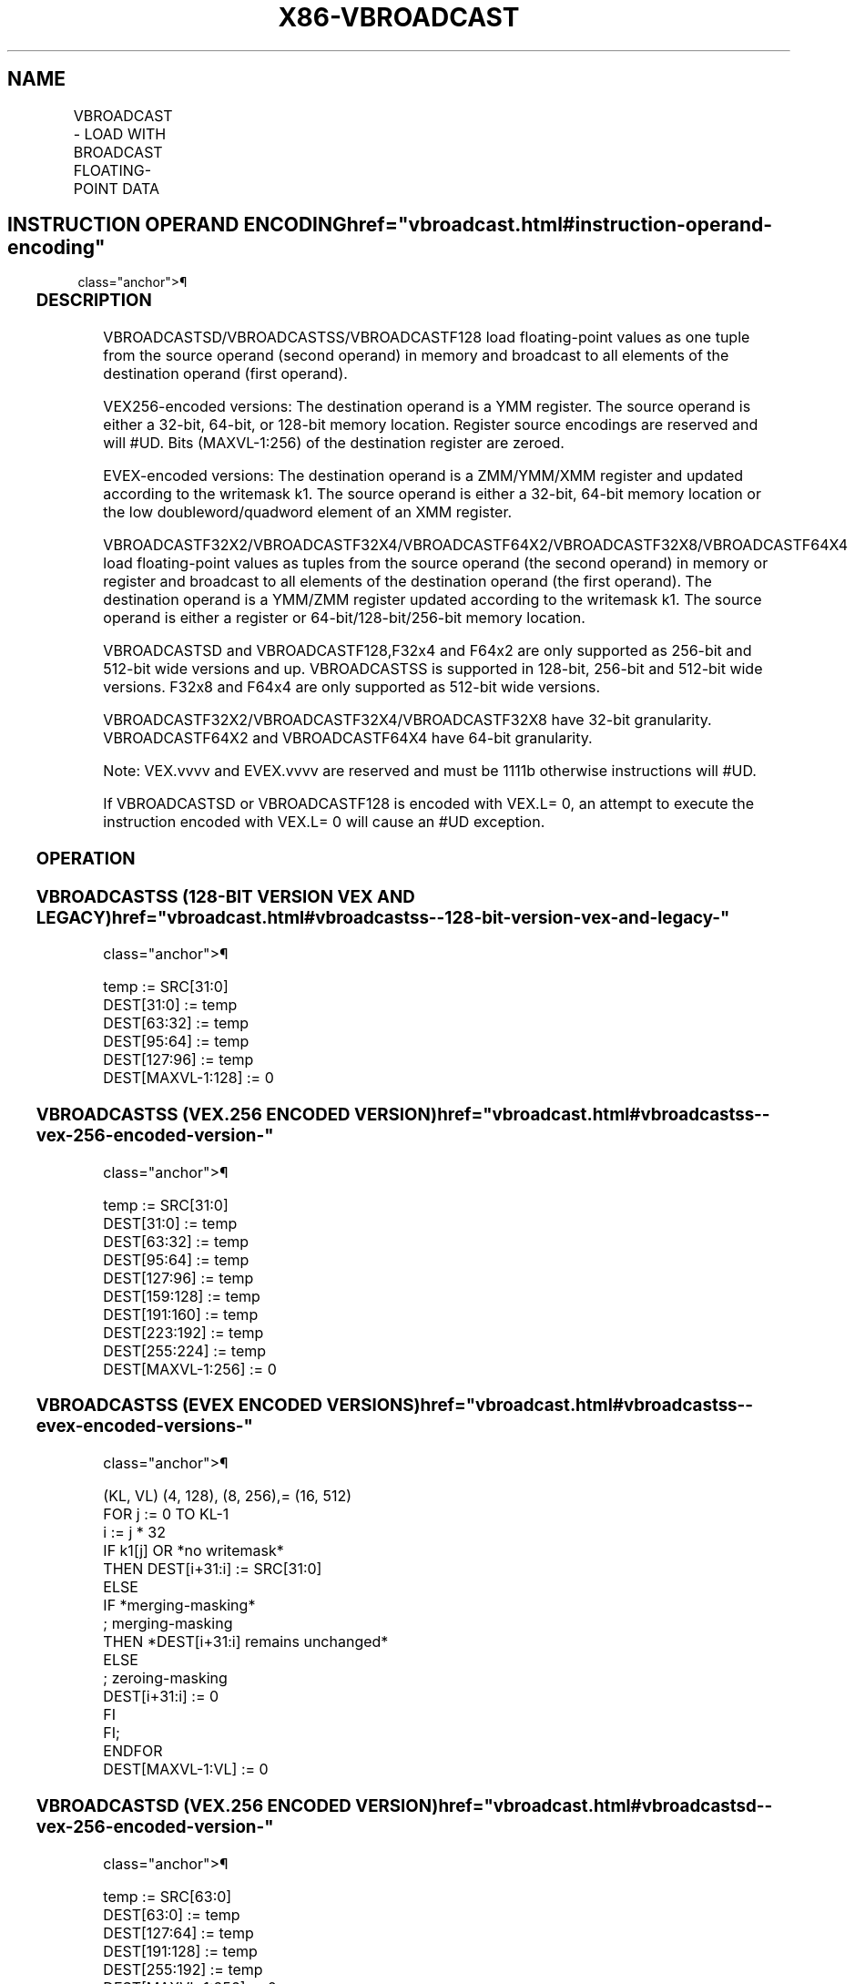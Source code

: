 '\" t
.nh
.TH "X86-VBROADCAST" "7" "December 2023" "Intel" "Intel x86-64 ISA Manual"
.SH NAME
VBROADCAST - LOAD WITH BROADCAST FLOATING-POINT DATA
.TS
allbox;
l l l l l 
l l l l l .
\fBOpcode/Instruction\fP	\fBOp/En\fP	\fB64/32 Bit Mode Support\fP	\fBCPUID Feature Flag\fP	\fBDescription\fP
T{
VEX.128.66.0F38.W0 18 /r VBROADCASTSS xmm1, m32
T}	A	V/V	AVX	T{
Broadcast single precision floating-point element in mem to four locations in xmm1.
T}
T{
VEX.256.66.0F38.W0 18 /r VBROADCASTSS ymm1, m32
T}	A	V/V	AVX	T{
Broadcast single precision floating-point element in mem to eight locations in ymm1.
T}
T{
VEX.256.66.0F38.W0 19 /r VBROADCASTSD ymm1, m64
T}	A	V/V	AVX	T{
Broadcast double precision floating-point element in mem to four locations in ymm1.
T}
T{
VEX.256.66.0F38.W0 1A /r VBROADCASTF128 ymm1, m128
T}	A	V/V	AVX	T{
Broadcast 128 bits of floating-point data in mem to low and high 128-bits in ymm1.
T}
T{
VEX.128.66.0F38.W0 18/r VBROADCASTSS xmm1, xmm2
T}	A	V/V	AVX2	T{
Broadcast the low single precision floating-point element in the source operand to four locations in xmm1.
T}
T{
VEX.256.66.0F38.W0 18 /r VBROADCASTSS ymm1, xmm2
T}	A	V/V	AVX2	T{
Broadcast low single precision floating-point element in the source operand to eight locations in ymm1.
T}
T{
VEX.256.66.0F38.W0 19 /r VBROADCASTSD ymm1, xmm2
T}	A	V/V	AVX2	T{
Broadcast low double precision floating-point element in the source operand to four locations in ymm1.
T}
T{
EVEX.256.66.0F38.W1 19 /r VBROADCASTSD ymm1 {k1}{z}, xmm2/m64
T}	B	V/V	AVX512VL AVX512F	T{
Broadcast low double precision floating-point element in xmm2/m64 to four locations in ymm1 using writemask k1.
T}
T{
EVEX.512.66.0F38.W1 19 /r VBROADCASTSD zmm1 {k1}{z}, xmm2/m64
T}	B	V/V	AVX512F	T{
Broadcast low double precision floating-point element in xmm2/m64 to eight locations in zmm1 using writemask k1.
T}
T{
EVEX.256.66.0F38.W0 19 /r VBROADCASTF32X2 ymm1 {k1}{z}, xmm2/m64
T}	C	V/V	AVX512VL AVX512DQ	T{
Broadcast two single precision floating-point elements in xmm2/m64 to locations in ymm1 using writemask k1.
T}
T{
EVEX.512.66.0F38.W0 19 /r VBROADCASTF32X2 zmm1 {k1}{z}, xmm2/m64
T}	C	V/V	AVX512DQ	T{
Broadcast two single precision floating-point elements in xmm2/m64 to locations in zmm1 using writemask k1.
T}
T{
EVEX.128.66.0F38.W0 18 /r VBROADCASTSS xmm1 {k1}{z}, xmm2/m32
T}	B	V/V	AVX512VL AVX512F	T{
Broadcast low single precision floating-point element in xmm2/m32 to all locations in xmm1 using writemask k1.
T}
T{
EVEX.256.66.0F38.W0 18 /r VBROADCASTSS ymm1 {k1}{z}, xmm2/m32
T}	B	V/V	AVX512VL AVX512F	T{
Broadcast low single precision floating-point element in xmm2/m32 to all locations in ymm1 using writemask k1.
T}
T{
EVEX.512.66.0F38.W0 18 /r VBROADCASTSS zmm1 {k1}{z}, xmm2/m32
T}	B	V/V	AVX512F	T{
Broadcast low single precision floating-point element in xmm2/m32 to all locations in zmm1 using writemask k1.
T}
T{
EVEX.256.66.0F38.W0 1A /r VBROADCASTF32X4 ymm1 {k1}{z}, m128
T}	D	V/V	AVX512VL AVX512F	T{
Broadcast 128 bits of 4 single precision floating-point data in mem to locations in ymm1 using writemask k1.
T}
T{
EVEX.512.66.0F38.W0 1A /r VBROADCASTF32X4 zmm1 {k1}{z}, m128
T}	D	V/V	AVX512F	T{
Broadcast 128 bits of 4 single precision floating-point data in mem to locations in zmm1 using writemask k1.
T}
T{
EVEX.256.66.0F38.W1 1A /r VBROADCASTF64X2 ymm1 {k1}{z}, m128
T}	C	V/V	AVX512VL AVX512DQ	T{
Broadcast 128 bits of 2 double precision floating-point data in mem to locations in ymm1 using writemask k1.
T}
T{
EVEX.512.66.0F38.W1 1A /r VBROADCASTF64X2 zmm1 {k1}{z}, m128
T}	C	V/V	AVX512DQ	T{
Broadcast 128 bits of 2 double precision floating-point data in mem to locations in zmm1 using writemask k1.
T}
T{
EVEX.512.66.0F38.W0 1B /r VBROADCASTF32X8 zmm1 {k1}{z}, m256
T}	E	V/V	AVX512DQ	T{
Broadcast 256 bits of 8 single precision floating-point data in mem to locations in zmm1 using writemask k1.
T}
T{
EVEX.512.66.0F38.W1 1B /r VBROADCASTF64X4 zmm1 {k1}{z}, m256
T}	D	V/V	AVX512F	T{
Broadcast 256 bits of 4 double precision floating-point data in mem to locations in zmm1 using writemask k1.
T}
.TE

.SH INSTRUCTION OPERAND ENCODING  href="vbroadcast.html#instruction-operand-encoding"
class="anchor">¶

.TS
allbox;
l l l l l l 
l l l l l l .
\fBOp/En\fP	\fBTuple Type\fP	\fBOperand 1\fP	\fBOperand 2\fP	\fBOperand 3\fP	\fBOperand 4\fP
A	N/A	ModRM:reg (w)	ModRM:r/m (r)	N/A	N/A
B	Tuple1 Scalar	ModRM:reg (w)	ModRM:r/m (r)	N/A	N/A
C	Tuple2	ModRM:reg (w)	ModRM:r/m (r)	N/A	N/A
D	Tuple4	ModRM:reg (w)	ModRM:r/m (r)	N/A	N/A
E	Tuple8	ModRM:reg (w)	ModRM:r/m (r)	N/A	N/A
.TE

.SS DESCRIPTION
VBROADCASTSD/VBROADCASTSS/VBROADCASTF128 load floating-point values as
one tuple from the source operand (second operand) in memory and
broadcast to all elements of the destination operand (first operand).

.PP
VEX256-encoded versions: The destination operand is a YMM register. The
source operand is either a 32-bit, 64-bit, or 128-bit memory location.
Register source encodings are reserved and will #UD. Bits (MAXVL-1:256)
of the destination register are zeroed.

.PP
EVEX-encoded versions: The destination operand is a ZMM/YMM/XMM register
and updated according to the writemask k1. The source operand is either
a 32-bit, 64-bit memory location or the low doubleword/quadword element
of an XMM register.

.PP
VBROADCASTF32X2/VBROADCASTF32X4/VBROADCASTF64X2/VBROADCASTF32X8/VBROADCASTF64X4
load floating-point values as tuples from the source operand (the second
operand) in memory or register and broadcast to all elements of the
destination operand (the first operand). The destination operand is a
YMM/ZMM register updated according to the writemask k1. The source
operand is either a register or 64-bit/128-bit/256-bit memory location.

.PP
VBROADCASTSD and VBROADCASTF128,F32x4 and F64x2 are only supported as
256-bit and 512-bit wide versions and up. VBROADCASTSS is supported in
128-bit, 256-bit and 512-bit wide versions. F32x8 and F64x4 are only
supported as 512-bit wide versions.

.PP
VBROADCASTF32X2/VBROADCASTF32X4/VBROADCASTF32X8 have 32-bit granularity.
VBROADCASTF64X2 and VBROADCASTF64X4 have 64-bit granularity.

.PP
Note: VEX.vvvv and EVEX.vvvv are reserved and must be 1111b otherwise
instructions will #UD.

.PP
If VBROADCASTSD or VBROADCASTF128 is encoded with VEX.L= 0, an attempt
to execute the instruction encoded with VEX.L= 0 will cause an #UD
exception.

.SS OPERATION
.SS VBROADCASTSS (128-BIT VERSION VEX AND LEGACY)  href="vbroadcast.html#vbroadcastss--128-bit-version-vex-and-legacy-"
class="anchor">¶

.EX
temp := SRC[31:0]
DEST[31:0] := temp
DEST[63:32] := temp
DEST[95:64] := temp
DEST[127:96] := temp
DEST[MAXVL-1:128] := 0
.EE

.SS VBROADCASTSS (VEX.256 ENCODED VERSION)  href="vbroadcast.html#vbroadcastss--vex-256-encoded-version-"
class="anchor">¶

.EX
temp := SRC[31:0]
DEST[31:0] := temp
DEST[63:32] := temp
DEST[95:64] := temp
DEST[127:96] := temp
DEST[159:128] := temp
DEST[191:160] := temp
DEST[223:192] := temp
DEST[255:224] := temp
DEST[MAXVL-1:256] := 0
.EE

.SS VBROADCASTSS (EVEX ENCODED VERSIONS)  href="vbroadcast.html#vbroadcastss--evex-encoded-versions-"
class="anchor">¶

.EX
(KL, VL) (4, 128), (8, 256),= (16, 512)
FOR j := 0 TO KL-1
    i := j * 32
    IF k1[j] OR *no writemask*
        THEN DEST[i+31:i] := SRC[31:0]
        ELSE
            IF *merging-masking*
                        ; merging-masking
                THEN *DEST[i+31:i] remains unchanged*
                ELSE
                        ; zeroing-masking
                    DEST[i+31:i] := 0
            FI
    FI;
ENDFOR
DEST[MAXVL-1:VL] := 0
.EE

.SS VBROADCASTSD (VEX.256 ENCODED VERSION)  href="vbroadcast.html#vbroadcastsd--vex-256-encoded-version-"
class="anchor">¶

.EX
temp := SRC[63:0]
DEST[63:0] := temp
DEST[127:64] := temp
DEST[191:128] := temp
DEST[255:192] := temp
DEST[MAXVL-1:256] := 0
.EE

.SS VBROADCASTSD (EVEX ENCODED VERSIONS)  href="vbroadcast.html#vbroadcastsd--evex-encoded-versions-"
class="anchor">¶

.EX
(KL, VL) = (4, 256), (8, 512)
FOR j := 0 TO KL-1
    i := j * 64
    IF k1[j] OR *no writemask*
        THEN DEST[i+63:i] := SRC[63:0]
        ELSE
            IF *merging-masking*
                        ; merging-masking
                THEN *DEST[i+63:i] remains unchanged*
                ELSE
                        ; zeroing-masking
                    DEST[i+63:i] := 0
            FI
    FI;
ENDFOR
DEST[MAXVL-1:VL] := 0
.EE

.SS VBROADCASTF32X2 (EVEX ENCODED VERSIONS)  href="vbroadcast.html#vbroadcastf32x2--evex-encoded-versions-"
class="anchor">¶

.EX
(KL, VL) = (8, 256), (16, 512)
FOR j := 0 TO KL-1
    i := j * 32
    n := (j mod 2) * 32
    IF k1[j] OR *no writemask*
        THEN DEST[i+31:i] := SRC[n+31:n]
        ELSE
            IF *merging-masking*
                        ; merging-masking
                THEN *DEST[i+31:i] remains unchanged*
                ELSE
                        ; zeroing-masking
                    DEST[i+31:i] := 0
            FI
    FI;
ENDFOR
DEST[MAXVL-1:VL] := 0
.EE

.SS VBROADCASTF128 (VEX.256 ENCODED VERSION)  href="vbroadcast.html#vbroadcastf128--vex-256-encoded-version-"
class="anchor">¶

.EX
temp := SRC[127:0]
DEST[127:0] := temp
DEST[255:128] := temp
DEST[MAXVL-1:256] := 0
.EE

.SS VBROADCASTF32X4 (EVEX ENCODED VERSIONS)  href="vbroadcast.html#vbroadcastf32x4--evex-encoded-versions-"
class="anchor">¶

.EX
(KL, VL) = (8, 256), (16, 512)
FOR j := 0 TO KL-1
    i := j* 32
    n := (j modulo 4) * 32
    IF k1[j] OR *no writemask*
        THEN DEST[i+31:i] := SRC[n+31:n]
        ELSE
            IF *merging-masking*
                        ; merging-masking
                THEN *DEST[i+31:i] remains unchanged*
                ELSE
                        ; zeroing-masking
                    DEST[i+31:i] := 0
            FI
    FI;
ENDFOR
DEST[MAXVL-1:VL] := 0
.EE

.SS VBROADCASTF64X2 (EVEX ENCODED VERSIONS)  href="vbroadcast.html#vbroadcastf64x2--evex-encoded-versions-"
class="anchor">¶

.EX
(KL, VL) = (4, 256), (8, 512)
FOR j := 0 TO KL-1
    i := j * 64
    n := (j modulo 2) * 64
    IF k1[j] OR *no writemask*
        THEN DEST[i+63:i] := SRC[n+63:n]
        ELSE
            IF *merging-masking*
                THEN *DEST[i+63:i] remains unchanged*
                ELSE ; zeroing-masking
                    DEST[i+63:i] = 0
            FI
    FI;
ENDFOR;
.EE

.SS VBROADCASTF32X8 (EVEX.U1.512 ENCODED VERSION)  href="vbroadcast.html#vbroadcastf32x8--evex-u1-512-encoded-version-"
class="anchor">¶

.EX
FOR j := 0 TO 15
    i := j * 32
    n := (j modulo 8) * 32
    IF k1[j] OR *no writemask*
        THEN DEST[i+31:i] := SRC[n+31:n]
        ELSE
            IF *merging-masking*
                        ; merging-masking
                THEN *DEST[i+31:i] remains unchanged*
                ELSE
                        ; zeroing-masking
                    DEST[i+31:i] := 0
            FI
    FI;
ENDFOR
DEST[MAXVL-1:VL] := 0
.EE

.SS VBROADCASTF64X4 (EVEX.512 ENCODED VERSION)  href="vbroadcast.html#vbroadcastf64x4--evex-512-encoded-version-"
class="anchor">¶

.EX
FOR j := 0 TO 7
    i := j * 64
    n := (j modulo 4) * 64
    IF k1[j] OR *no writemask*
        THEN DEST[i+63:i] := SRC[n+63:n]
        ELSE
            IF *merging-masking*
                THEN *DEST[i+63:i] remains unchanged*
                ELSE ; zeroing-masking
                    DEST[i+63:i] := 0
            FI
    FI;
ENDFOR
DEST[MAXVL-1:VL] := 0
.EE

.SS INTEL C/C++ COMPILER INTRINSIC EQUIVALENT  href="vbroadcast.html#intel-c-c++-compiler-intrinsic-equivalent"
class="anchor">¶

.EX
VBROADCASTF32x2 __m512 _mm512_broadcast_f32x2( __m128 a);

VBROADCASTF32x2 __m512 _mm512_mask_broadcast_f32x2(__m512 s, __mmask16 k, __m128 a);

VBROADCASTF32x2 __m512 _mm512_maskz_broadcast_f32x2( __mmask16 k, __m128 a);

VBROADCASTF32x2 __m256 _mm256_broadcast_f32x2( __m128 a);

VBROADCASTF32x2 __m256 _mm256_mask_broadcast_f32x2(__m256 s, __mmask8 k, __m128 a);

VBROADCASTF32x2 __m256 _mm256_maskz_broadcast_f32x2( __mmask8 k, __m128 a);

VBROADCASTF32x4 __m512 _mm512_broadcast_f32x4( __m128 a);

VBROADCASTF32x4 __m512 _mm512_mask_broadcast_f32x4(__m512 s, __mmask16 k, __m128 a);

VBROADCASTF32x4 __m512 _mm512_maskz_broadcast_f32x4( __mmask16 k, __m128 a);

VBROADCASTF32x4 __m256 _mm256_broadcast_f32x4( __m128 a);

VBROADCASTF32x4 __m256 _mm256_mask_broadcast_f32x4(__m256 s, __mmask8 k, __m128 a);

VBROADCASTF32x4 __m256 _mm256_maskz_broadcast_f32x4( __mmask8 k, __m128 a);

VBROADCASTF32x8 __m512 _mm512_broadcast_f32x8( __m256 a);

VBROADCASTF32x8 __m512 _mm512_mask_broadcast_f32x8(__m512 s, __mmask16 k, __m256 a);

VBROADCASTF32x8 __m512 _mm512_maskz_broadcast_f32x8( __mmask16 k, __m256 a);

VBROADCASTF64x2 __m512d _mm512_broadcast_f64x2( __m128d a);

VBROADCASTF64x2 __m512d _mm512_mask_broadcast_f64x2(__m512d s, __mmask8 k, __m128d a);

VBROADCASTF64x2 __m512d _mm512_maskz_broadcast_f64x2( __mmask8 k, __m128d a);

VBROADCASTF64x2 __m256d _mm256_broadcast_f64x2( __m128d a);

VBROADCASTF64x2 __m256d _mm256_mask_broadcast_f64x2(__m256d s, __mmask8 k, __m128d a);

VBROADCASTF64x2 __m256d _mm256_maskz_broadcast_f64x2( __mmask8 k, __m128d a);

VBROADCASTF64x4 __m512d _mm512_broadcast_f64x4( __m256d a);

VBROADCASTF64x4 __m512d _mm512_mask_broadcast_f64x4(__m512d s, __mmask8 k, __m256d a);

VBROADCASTF64x4 __m512d _mm512_maskz_broadcast_f64x4( __mmask8 k, __m256d a);

VBROADCASTSD __m512d _mm512_broadcastsd_pd( __m128d a);

VBROADCASTSD __m512d _mm512_mask_broadcastsd_pd(__m512d s, __mmask8 k, __m128d a);

VBROADCASTSD __m512d _mm512_maskz_broadcastsd_pd(__mmask8 k, __m128d a);

VBROADCASTSD __m256d _mm256_broadcastsd_pd(__m128d a);

VBROADCASTSD __m256d _mm256_mask_broadcastsd_pd(__m256d s, __mmask8 k, __m128d a);

VBROADCASTSD __m256d _mm256_maskz_broadcastsd_pd( __mmask8 k, __m128d a);

VBROADCASTSD __m256d _mm256_broadcast_sd(double *a);

VBROADCASTSS __m512 _mm512_broadcastss_ps( __m128 a);

VBROADCASTSS __m512 _mm512_mask_broadcastss_ps(__m512 s, __mmask16 k, __m128 a);

VBROADCASTSS __m512 _mm512_maskz_broadcastss_ps( __mmask16 k, __m128 a);

VBROADCASTSS __m256 _mm256_broadcastss_ps(__m128 a);

VBROADCASTSS __m256 _mm256_mask_broadcastss_ps(__m256 s, __mmask8 k, __m128 a);

VBROADCASTSS __m256 _mm256_maskz_broadcastss_ps( __mmask8 k, __m128 a);

VBROADCASTSS __m128 _mm_broadcastss_ps(__m128 a);

VBROADCASTSS __m128 _mm_mask_broadcastss_ps(__m128 s, __mmask8 k, __m128 a);

VBROADCASTSS __m128 _mm_maskz_broadcastss_ps( __mmask8 k, __m128 a);

VBROADCASTSS __m128 _mm_broadcast_ss(float *a);

VBROADCASTSS __m256 _mm256_broadcast_ss(float *a);

VBROADCASTF128 __m256 _mm256_broadcast_ps(__m128 * a);

VBROADCASTF128 __m256d _mm256_broadcast_pd(__m128d * a);
.EE

.SS EXCEPTIONS
VEX-encoded instructions, see Table
2-23, “Type 6 Class Exception Conditions.”

.PP
EVEX-encoded instructions, see Table
2-53, “Type E6 Class Exception Conditions.”

.PP
Additionally:

.TS
allbox;
l 
l .
\fB\fP
#UD
T{
If EVEX.L’L = 0 for VBROADCASTSD/VBROADCASTF32X2/VBROADCASTF32X4/VBROAD-CASTF64X2.
T}
If EVEX.L’L &lt; 10b for VBROADCASTF32X8/VBROADCASTF64X4.
.TE

.SH COLOPHON
This UNOFFICIAL, mechanically-separated, non-verified reference is
provided for convenience, but it may be
incomplete or
broken in various obvious or non-obvious ways.
Refer to Intel® 64 and IA-32 Architectures Software Developer’s
Manual
\[la]https://software.intel.com/en\-us/download/intel\-64\-and\-ia\-32\-architectures\-sdm\-combined\-volumes\-1\-2a\-2b\-2c\-2d\-3a\-3b\-3c\-3d\-and\-4\[ra]
for anything serious.

.br
This page is generated by scripts; therefore may contain visual or semantical bugs. Please report them (or better, fix them) on https://github.com/MrQubo/x86-manpages.
